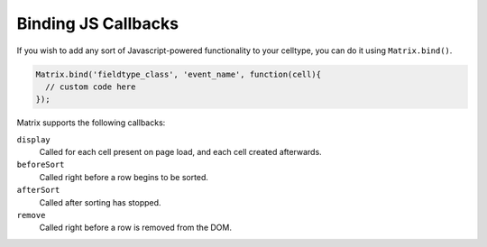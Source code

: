 Binding JS Callbacks
====================

If you wish to add any sort of Javascript-powered functionality to your celltype, you can do it using ``Matrix.bind()``.

.. code-block:: js

	Matrix.bind('fieldtype_class', 'event_name', function(cell){
	  // custom code here
	});

Matrix supports the following callbacks:

``display``
	Called for each cell present on page load, and each cell created afterwards.

``beforeSort``
	Called right before a row begins to be sorted.

``afterSort``
	Called after sorting has stopped.

``remove``
	Called right before a row is removed from the DOM.
